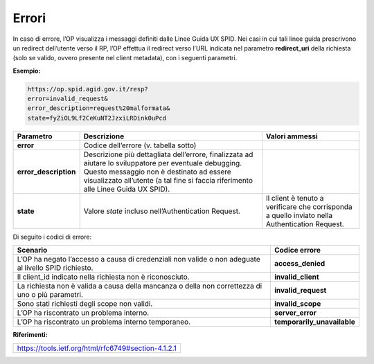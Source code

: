 Errori
======

In caso di errore, l’OP visualizza i messaggi definiti dalle Linee Guida
UX SPID. Nei casi in cui tali linee guida prescrivono un redirect
dell’utente verso il RP, l’OP effettua il redirect verso l’URL indicata
nel parametro **redirect_uri** della richiesta (solo se valido, ovvero
presente nel client metadata), con i seguenti parametri.

**Esempio:**

.. code-block:: json

 https://op.spid.agid.gov.it/resp?
 error=invalid_request&                  
 error_description=request%20malformata& 
 state=fyZiOL9Lf2CeKuNT2JzxiLRDink0uPcd  


+-----------------------+-----------------------+-----------------------+
| **Parametro**         | **Descrizione**       | **Valori ammessi**    |
+-----------------------+-----------------------+-----------------------+
| **error**             | Codice dell’errore    |                       |
|                       | (v. tabella sotto)    |                       |
+-----------------------+-----------------------+-----------------------+
| **error_description** | Descrizione più       |                       |
|                       | dettagliata           |                       |
|                       | dell’errore,          |                       |
|                       | finalizzata ad        |                       |
|                       | aiutare lo            |                       |
|                       | sviluppatore per      |                       |
|                       | eventuale debugging.  |                       |
|                       | Questo messaggio non  |                       |
|                       | è destinato ad essere |                       |
|                       | visualizzato          |                       |
|                       | all’utente (a tal     |                       |
|                       | fine si faccia        |                       |
|                       | riferimento alle      |                       |
|                       | Linee Guida UX SPID). |                       |
+-----------------------+-----------------------+-----------------------+
| **state**             | Valore *state*        | Il client è tenuto a  |
|                       | incluso               | verificare che        |
|                       | nell’Authentication   | corrisponda a quello  |
|                       | Request.              | inviato nella         |
|                       |                       | Authentication        |
|                       |                       | Request.              |
+-----------------------+-----------------------+-----------------------+

Di seguito i codici di errore:

+-----------------------------------+-----------------------------+
| **Scenario**                      | **Codice errore**           |
+-----------------------------------+-----------------------------+
| L’OP ha negato l’accesso a causa  | **access_denied**           |
| di credenziali non valide o non   |                             |
| adeguate al livello SPID          |                             |
| richiesto.                        |                             |
+-----------------------------------+-----------------------------+
| Il client_id indicato nella       | **invalid_client**          |
| richiesta non è riconosciuto.     |                             |
+-----------------------------------+-----------------------------+
| La richiesta non è valida a causa | **invalid_request**         |
| della mancanza o della non        |                             |
| correttezza di uno o più          |                             |
| parametri.                        |                             |
+-----------------------------------+-----------------------------+
| Sono stati richiesti degli scope  | **invalid_scope**           |
| non validi.                       |                             |
+-----------------------------------+-----------------------------+
| L’OP ha riscontrato un problema   | **server_error**            |
| interno.                          |                             |
+-----------------------------------+-----------------------------+
| L’OP ha riscontrato un problema   | **temporarily_unavailable** |
| interno temporaneo.               |                             |
+-----------------------------------+-----------------------------+

**Riferimenti:**

+-----------------------------------------------------+
| https://tools.ietf.org/html/rfc6749#section-4.1.2.1 |
+-----------------------------------------------------+
